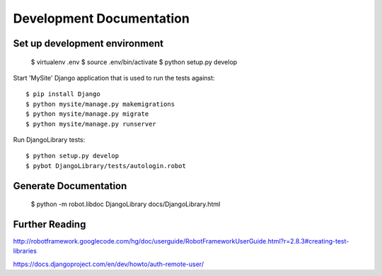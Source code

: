 ==============================================================================
Development Documentation
==============================================================================

Set up development environment
------------------------------

  $ virtualenv .env
  $ source .env/bin/activate
  $ python setup.py develop

Start 'MySite' Django application that is used to run the tests against::

  $ pip install Django
  $ python mysite/manage.py makemigrations
  $ python mysite/manage.py migrate
  $ python mysite/manage.py runserver

Run DjangoLibrary tests::

  $ python setup.py develop
  $ pybot DjangoLibrary/tests/autologin.robot


Generate Documentation
----------------------

  $ python -m robot.libdoc DjangoLibrary docs/DjangoLibrary.html


Further Reading
---------------

http://robotframework.googlecode.com/hg/doc/userguide/RobotFrameworkUserGuide.html?r=2.8.3#creating-test-libraries

https://docs.djangoproject.com/en/dev/howto/auth-remote-user/

